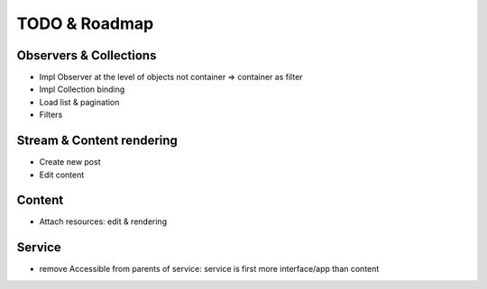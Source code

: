 TODO & Roadmap
==============

Observers & Collections
-----------------------
- Impl Observer at the level of objects not container => container as filter
- Impl Collection binding
- Load list & pagination
- Filters

Stream & Content rendering
--------------------------
- Create new post
- Edit content

Content
-------
- Attach resources: edit & rendering

Service
-------
- remove Accessible from parents of service: service is first more interface/app than content


